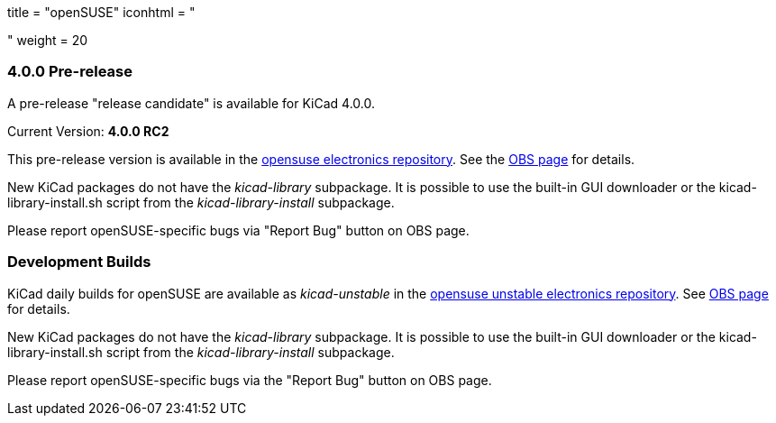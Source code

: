 +++
title = "openSUSE"
iconhtml = "<div class='fl-opensuse'></div>"
weight = 20
+++

=== 4.0.0 Pre-release

A pre-release "release candidate" is available for KiCad 4.0.0.

Current Version: *4.0.0 RC2*

This pre-release version is available in the link:http://software.opensuse.org/download.html?project=electronics&package=kicad[opensuse electronics repository]. 
See the link:https://build.opensuse.org/package/show/electronics/kicad[OBS page] for details.

New KiCad packages do not have the _kicad-library_ subpackage. It is possible to use the built-in GUI downloader or the kicad-library-install.sh script from the _kicad-library-install_ subpackage.

Please report openSUSE-specific bugs via "Report Bug" button on OBS page.

=== Development Builds
KiCad daily builds for openSUSE are available as _kicad-unstable_ in the link:http://software.opensuse.org/download.html?project=electronics&package=kicad-unstable[opensuse unstable electronics repository]. 
See link:https://build.opensuse.org/package/show/electronics/kicad-unstable[OBS page] for details.

New KiCad packages do not have the _kicad-library_ subpackage. It is possible to use the built-in GUI downloader or the kicad-library-install.sh script from the _kicad-library-install_ subpackage.

Please report openSUSE-specific bugs via the "Report Bug" button on OBS page.
